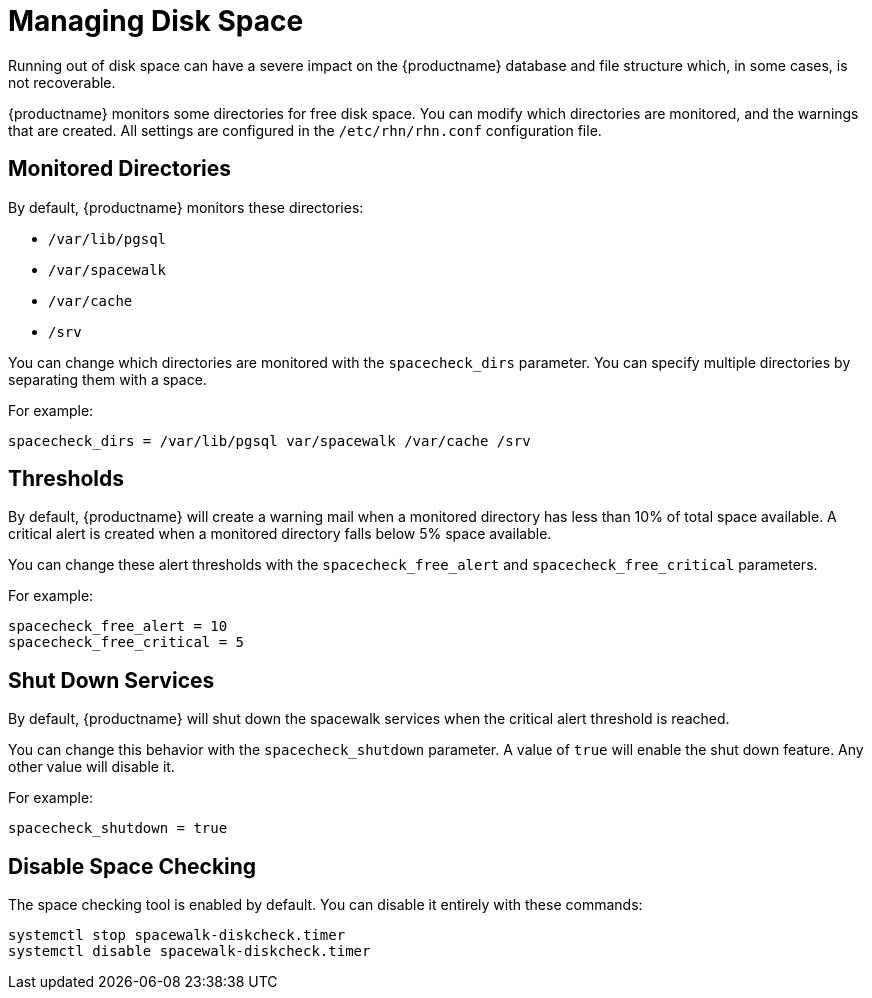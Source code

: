 [[space-management]]
= Managing Disk Space

Running out of disk space can have a severe impact on the {productname} database and file structure which, in some cases, is not recoverable.

{productname} monitors some directories for free disk space.
You can modify which directories are monitored, and the warnings that are created.
All settings are configured in the [path]``/etc/rhn/rhn.conf`` configuration file.



== Monitored Directories

By default, {productname} monitors these directories:

* [path]``/var/lib/pgsql``
* [path]``/var/spacewalk``
* [path]``/var/cache``
* [path]``/srv``

You can change which directories are monitored with the [systemitem]``spacecheck_dirs`` parameter.
You can specify multiple directories by separating them with a space.

For example:

----
spacecheck_dirs = /var/lib/pgsql var/spacewalk /var/cache /srv
----



== Thresholds

By default, {productname} will create a warning mail when a monitored directory has less than 10% of total space available.
A critical alert is created when a monitored directory falls below 5% space available.

You can change these alert thresholds with the [systemitem]``spacecheck_free_alert`` and [systemitem]``spacecheck_free_critical`` parameters.

For example:

----
spacecheck_free_alert = 10
spacecheck_free_critical = 5
----



== Shut Down Services

By default, {productname} will shut down the spacewalk services when the critical alert threshold is reached.

You can change this behavior with the [systemitem]``spacecheck_shutdown`` parameter.
A value of ``true`` will enable the shut down feature.
Any other value will disable it.

For example:
----
spacecheck_shutdown = true
----


== Disable Space Checking

The space checking tool is enabled by default.
You can disable it entirely with these commands:

----
systemctl stop spacewalk-diskcheck.timer
systemctl disable spacewalk-diskcheck.timer
----
